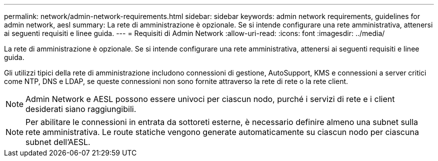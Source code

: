 ---
permalink: network/admin-network-requirements.html 
sidebar: sidebar 
keywords: admin network requirements, guidelines for admin network, aesl 
summary: La rete di amministrazione è opzionale. Se si intende configurare una rete amministrativa, attenersi ai seguenti requisiti e linee guida. 
---
= Requisiti di Admin Network
:allow-uri-read: 
:icons: font
:imagesdir: ../media/


[role="lead"]
La rete di amministrazione è opzionale. Se si intende configurare una rete amministrativa, attenersi ai seguenti requisiti e linee guida.

Gli utilizzi tipici della rete di amministrazione includono connessioni di gestione, AutoSupport, KMS e connessioni a server critici come NTP, DNS e LDAP, se queste connessioni non sono fornite attraverso la rete di rete o la rete client.


NOTE: Admin Network e AESL possono essere univoci per ciascun nodo, purché i servizi di rete e i client desiderati siano raggiungibili.


NOTE: Per abilitare le connessioni in entrata da sottoreti esterne, è necessario definire almeno una subnet sulla rete amministrativa. Le route statiche vengono generate automaticamente su ciascun nodo per ciascuna subnet dell'AESL.
